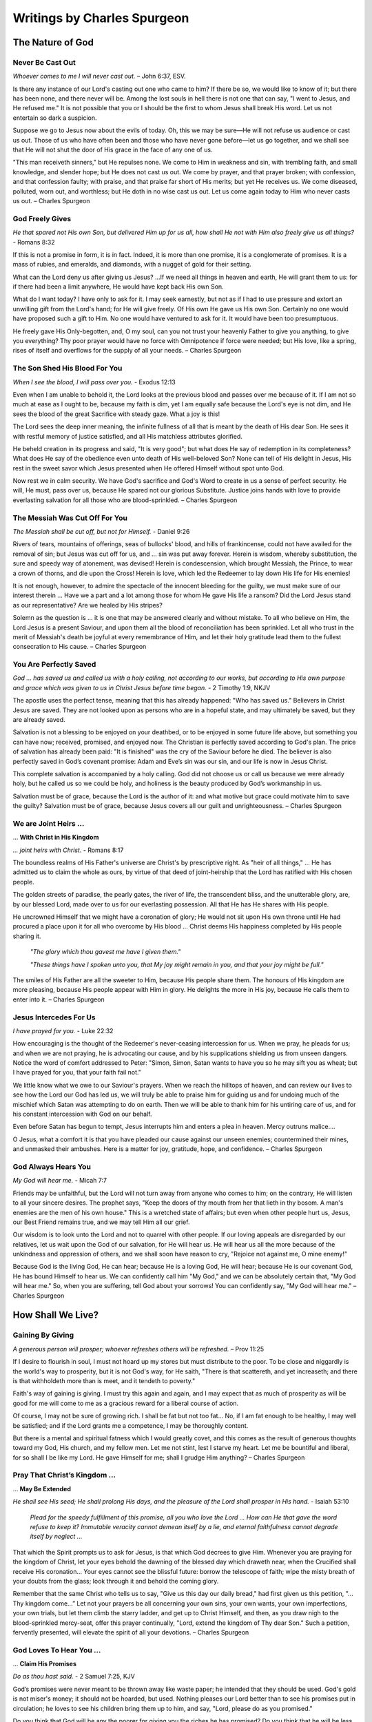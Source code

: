 ############################
Writings by Charles Spurgeon
############################


The Nature of God
*****************


Never Be Cast Out
=================
*Whoever comes to me I will never cast out.* – John 6:37, ESV.
 
Is there any instance of our Lord's casting out one who came to him? If there be so, we would like to know of it; but there has been none, and there never will be. Among the lost souls in hell there is not one that can say, "I went to Jesus, and He refused me." It is not possible that you or I should be the first to whom Jesus shall break His word. Let us not entertain so dark a suspicion.
 
Suppose we go to Jesus now about the evils of today. Oh, this we may be sure—He will not refuse us audience or cast us out. Those of us who have often been and those who have never gone before—let us go together, and we shall see that He will not shut the door of His grace in the face of any one of us.
 
"This man receiveth sinners," but He repulses none. We come to Him in weakness and sin, with trembling faith, and small knowledge, and slender hope; but He does not cast us out. We come by prayer, and that prayer broken; with confession, and that confession faulty; with praise, and that praise far short of His merits; but yet He receives us. We come diseased, polluted, worn out, and worthless; but He doth in no wise cast us out. Let us come again today to Him who never casts us out. – Charles Spurgeon


.. image:: ../images/Flourish02.png
    :align: center
    :width: 200px


God Freely Gives
================
*He that spared not His own Son, but delivered Him up for us all, how shall He not with Him also freely give us all things?* - Romans 8:32
 
If this is not a promise in form, it is in fact. Indeed, it is more than one promise, it is a conglomerate of promises. It is a mass of rubies, and emeralds, and diamonds, with a nugget of gold for their setting.
 
What can the Lord deny us after giving us Jesus? …If we need all things in heaven and earth, He will grant them to us: for if there had been a limit anywhere, He would have kept back His own Son.
 
What do I want today? I have only to ask for it. I may seek earnestly, but not as if I had to use pressure and extort an unwilling gift from the Lord's hand; for He will give freely. Of His own He gave us His own Son. Certainly no one would have proposed such a gift to Him. No one would have ventured to ask for it. It would have been too presumptuous.
 
He freely gave His Only-begotten, and, O my soul, can you not trust your heavenly Father to give you anything, to give you everything? Thy poor prayer would have no force with Omnipotence if force were needed; but His love, like a spring, rises of itself and overflows for the supply of all your needs. – Charles Spurgeon


.. image:: ../images/Flourish02.png
    :align: center
    :width: 200px


The Son Shed His Blood For You
==============================
*When I see the blood, I will pass over you.* - Exodus 12:13

Even when I am unable to behold it, the Lord looks at the previous blood and passes over me because of it. If I am not so much at ease as I ought to be, because my faith is dim, yet I am equally safe because the Lord's eye is not dim, and He sees the blood of the great Sacrifice with steady gaze. What a joy is this!
 
The Lord sees the deep inner meaning, the infinite fullness of all that is meant by the death of His dear Son. He sees it with restful memory of justice satisfied, and all His matchless attributes glorified.
 
He beheld creation in its progress and said, "It is very good"; but what does He say of redemption in its completeness? What does He say of the obedience even unto death of His well-beloved Son? None can tell of His delight in Jesus, His rest in the sweet savor which Jesus presented when He offered Himself without spot unto God.
 
Now rest we in calm security. We have God's sacrifice and God's Word to create in us a sense of perfect security. He will, He must, pass over us, because He spared not our glorious Substitute. Justice joins hands with love to provide everlasting salvation for all those who are blood-sprinkled. – Charles Spurgeon


.. image:: ../images/Flourish02.png
    :align: center
    :width: 200px


The Messiah Was Cut Off For You
===============================
*The Messiah shall be cut off, but not for Himself.* - Daniel 9:26

Rivers of tears, mountains of offerings, seas of bullocks' blood, and hills of frankincense, could not have availed for the removal of sin; but Jesus was cut off for us, and ... sin was put away forever. Herein is wisdom, whereby substitution, the sure and speedy way of atonement, was devised! Herein is condescension, which brought Messiah, the Prince, to wear a crown of thorns, and die upon the Cross! Herein is love, which led the Redeemer to lay down His life for His enemies!
 
It is not enough, however, to admire the spectacle of the innocent bleeding for the guilty, we must make sure of our interest therein ... Have we a part and a lot among those for whom He gave His life a ransom? Did the Lord Jesus stand as our representative? Are we healed by His stripes?
 
Solemn as the question is ... it is one that may be answered clearly and without mistake. To all who believe on Him, the Lord Jesus is a present Saviour, and upon them all the blood of reconciliation has been sprinkled. Let all who trust in the merit of Messiah's death be joyful at every remembrance of Him, and let their holy gratitude lead them to the fullest consecration to His cause. – Charles Spurgeon


.. image:: ../images/Flourish02.png
    :align: center
    :width: 200px


You Are Perfectly Saved
=======================
*God ... has saved us and called us with a holy calling, not according to our works, but according to His own purpose and grace which was given to us in Christ Jesus before time began.* - 2 Timothy 1:9, NKJV

The apostle uses the perfect tense, meaning that this has already happened: "Who has saved us." Believers in Christ Jesus are saved. They are not looked upon as persons who are in a hopeful state, and may ultimately be saved, but they are already saved.
 
Salvation is not a blessing to be enjoyed on your deathbed, or to be enjoyed in some future life above, but something you can have now; received, promised, and enjoyed now. The Christian is perfectly saved according to God's plan. The price of salvation has already been paid: "It is finished" was the cry of the Saviour before he died. The believer is also perfectly saved in God’s covenant promise: Adam and Eve’s sin was our sin, and our life is now in Jesus Christ.
 
This complete salvation is accompanied by a holy calling. God did not choose us or call us because we were already holy, but he called us so we could be holy, and holiness is the beauty produced by God’s workmanship in us.
 
Salvation must be of grace, because the Lord is the author of it: and what motive but grace could motivate him to save the guilty? Salvation must be of grace, because Jesus covers all our guilt and unrighteousness. – Charles Spurgeon


.. image:: ../images/Flourish02.png
    :align: center
    :width: 200px


We are Joint Heirs ...
======================
... **With Christ in His Kingdom**

*... joint heirs with Christ.* - Romans 8:17
 
The boundless realms of His Father's universe are Christ's by prescriptive right. As "heir of all things," ... He has admitted us to claim the whole as ours, by virtue of that deed of joint-heirship that the Lord has ratified with His chosen people.

The golden streets of paradise, the pearly gates, the river of life, the transcendent bliss, and the unutterable glory, are, by our blessed Lord, made over to us for our everlasting possession. All that He has He shares with His people.

He uncrowned Himself that we might have a coronation of glory; He would not sit upon His own throne until He had procured a place upon it for all who overcome by His blood ... Christ deems His happiness completed by His people sharing it.

    *"The glory which thou gavest me have I given them."*
    
    *"These things have I spoken unto you, that My joy might remain in you, and that your joy might be full."*

The smiles of His Father are all the sweeter to Him, because His people share them. The honours of His kingdom are more pleasing, because His people appear with Him in glory. He delights the more in His joy, because He calls them to enter into it. – Charles Spurgeon


.. image:: ../images/Flourish02.png
    :align: center
    :width: 200px


Jesus Intercedes For Us
=======================
*I have prayed for you.* - Luke 22:32
 
How encouraging is the thought of the Redeemer's never-ceasing intercession for us. When we pray, he pleads for us; and when we are not praying, he is advocating our cause, and by his supplications shielding us from unseen dangers. Notice the word of comfort addressed to Peter: "Simon, Simon, Satan wants to have you so he may sift you as wheat; but I have prayed for you, that your faith fail not."
 
We little know what we owe to our Saviour's prayers. When we reach the hilltops of heaven, and can review our lives to see how the Lord our God has led us, we will truly be able to praise him for guiding us and for undoing much of the mischief which Satan was attempting to do on earth. Then we will be able to thank him for his untiring care of us, and for his constant intercession with God on our behalf.
 
Even before Satan has begun to tempt, Jesus interrupts him and enters a plea in heaven. Mercy outruns malice….
 
O Jesus, what a comfort it is that you have pleaded our cause against our unseen enemies; countermined their mines, and unmasked their ambushes. Here is a matter for joy, gratitude, hope, and confidence. – Charles Spurgeon


.. image:: ../images/Flourish02.png
    :align: center
    :width: 200px


God Always Hears You
====================

*My God will hear me.* - Micah 7:7

Friends may be unfaithful, but the Lord will not turn away from anyone who comes to him; on the contrary, He will listen to all your sincere desires. The prophet says, "Keep the doors of thy mouth from her that lieth in thy bosom. A man's enemies are the men of his own house." This is a wretched state of affairs; but even when other people hurt us, Jesus, our Best Friend remains true, and we may tell Him all our grief.
 
Our wisdom is to look unto the Lord and not to quarrel with other people. If our loving appeals are disregarded by our relatives, let us wait upon the God of our salvation, for He will hear us. He will hear us all the more because of the unkindness and oppression of others, and we shall soon have reason to cry, "Rejoice not against me, O mine enemy!"
 
Because God is the living God, He can hear; because He is a loving God, He will hear; because He is our covenant God, He has bound Himself to hear us. We can confidently call him "My God," and we can be absolutely certain that, "My God will hear me." So, when you are suffering, tell God about your sorrows! You can confidently say, "My God will hear me." – Charles Spurgeon





















.. image:: ../images/Flourish03.png
    :align: center
    :width: 300px


How Shall We Live?
******************

Gaining By Giving
=================
*A generous person will prosper; whoever refreshes others will be refreshed.* – Prov 11:25
 
If I desire to flourish in soul, I must not hoard up my stores but must distribute to the poor. To be close and niggardly is the world's way to prosperity, but it is not God's way, for He saith, "There is that scattereth, and yet increaseth; and there is that withholdeth more than is meet, and it tendeth to poverty."
 
Faith's way of gaining is giving. I must try this again and again, and I may expect that as much of prosperity as will be good for me will come to me as a gracious reward for a liberal course of action.
 
Of course, I may not be sure of growing rich. I shall be fat but not too fat… No, if I am fat enough to be healthy, I may well be satisfied; and if the Lord grants me a competence, I may be thoroughly content.
 
But there is a mental and spiritual fatness which I would greatly covet, and this comes as the result of generous thoughts toward my God, His church, and my fellow men. Let me not stint, lest I starve my heart. Let me be bountiful and liberal, for so shall I be like my Lord. He gave Himself for me; shall I grudge Him anything? – Charles Spurgeon


.. image:: ../images/Flourish02.png
    :align: center
    :width: 200px


Pray That Christ’s Kingdom ...
==============================
... **May Be Extended**

*He shall see His seed; He shall prolong His days, and the pleasure of the Lord shall prosper in His hand.* - Isaiah 53:10

    *Plead for the speedy fulfillment of this promise, all you who love the Lord ... How can He that gave the word refuse to keep it? Immutable veracity cannot demean itself by a lie, and eternal faithfulness cannot degrade itself by neglect ...*
 
That which the Spirit prompts us to ask for Jesus, is that which God decrees to give Him. Whenever you are praying for the kingdom of Christ, let your eyes behold the dawning of the blessed day which draweth near, when the Crucified shall receive His coronation… Your eyes cannot see the blissful future: borrow the telescope of faith; wipe the misty breath of your doubts from the glass; look through it and behold the coming glory.
 
Remember that the same Christ who tells us to say, "Give us this day our daily bread," had first given us this petition, "…Thy kingdom come…” Let not your prayers be all concerning your own sins, your own wants, your own imperfections, your own trials, but let them climb the starry ladder, and get up to Christ Himself, and then, as you draw nigh to the blood-sprinkled mercy-seat, offer this prayer continually, "Lord, extend the kingdom of Thy dear Son." Such a petition, fervently presented, will elevate the spirit of all your devotions. – Charles Spurgeon


.. image:: ../images/Flourish02.png
    :align: center
    :width: 200px


God Loves To Hear You ...
=========================
... **Claim His Promises**

*Do as thou hast said.* - 2 Samuel 7:25, KJV

God’s promises were never meant to be thrown away like waste paper; he intended that they should be used. God's gold is not miser's money; it should not be hoarded, but used. Nothing pleases our Lord better than to see his promises put in circulation; he loves to see his children bring them up to him, and say, "Lord, please do as you promised."
 
Do you think that God will be any the poorer for giving you the riches he has promised? Do you think that he will be less holy because he offers his holiness to you? Do you imagine he will be any the less pure for washing aways your sins? Our Lord replies, "Your request is granted." Our heavenly Banker delights to cash his own notes.
 
Never think that God will be offended if you remind him of his promises. He loves to hear needy souls cry out to him. It is his delight to bestow favours. He is more ready to hear than you are to ask. The sun never gets tired of shining, and the fountain happily continues to flow. It is God's nature to keep his promises; so you can go confidently to him in prayer, asking "Do as you have promised." – Charles Spurgeon


.. image:: ../images/Flourish02.png
    :align: center
    :width: 200px


We Look At Things That Are Not Seen
===================================
*We look not at the things which are seen, but at the things which are not seen.* - 2 Corinthians 4:18 KJV

In our Christian pilgrimage it is good, for the most part, to be looking forward. Forward lies the crown, and onward is the goal. Whether it be for hope, for joy, for consolation, or for the inspiring of our love, the future must, after all, be the grand object of the eye of faith.
 
Looking into the future we see sin cast out, the body of sin and death destroyed, the soul made perfect, and fit to be a partaker of the inheritance of the saints in light. Looking further yet, the believer's enlightened eye can see beyond death to a light-filled eternity; he sees himself enter the heavenly gates, hailed as “more than conqueror,” crowned by the hand of Christ, embraced in the arms of Jesus, glorified with him, and permitted “to sit together with him on his throne, even as he has overcome and has sat down with the Father on his throne.”
 
The joys of heaven will surely compensate for the sorrows of earth. So let us not doubt! Death is just a narrow stream. Time, how short—eternity, how long! Death, how brief—immortality, how endless! – Charles Spurgeon


.. image:: ../images/Flourish02.png
    :align: center
    :width: 200px


Faith Leads to Obedience
========================
*Do we then make void the law through faith? God forbid: yea, we establish the law.* - Romans 3:31, KJV

When the believer is adopted into the Lord's family, his relationship to old Adam and the law ceases at once; then he is under a new rule, and a new covenant. Believer, you are God's child; it is your first duty to obey your heavenly Father.

Does he instruct his people to love one another? Do it, not because the law says, "Love your neighbour," but because Jesus says, "If you love me, keep my commandments;" and this is the commandment that he has given unto you, "that you love one another."

Are you told to give to the poor? Do it, not because charity is a burden that you dare not shirk, but because Jesus teaches, "Give to those who are needy."

Does the Bible say, "Love God with all your heart"? Look at the commandment and reply, "Ah! That’s a commandment! Jesus fulfilled all the commandments on the Cross. I have no need, therefore, to fulfill this or any other commandment in order to be saved, but I rejoice to love God because he is my Father and Redeemer now and I belong to him."

May the Holy Ghost make your heart obedient to the constraining power of Christ's love. Grace is the mother and nurse of holiness, and not the defender of sin. – Charles Spurgeon


.. image:: ../images/Flourish02.png
    :align: center
    :width: 200px


Care For The Poor
=================
*Remember the poor.* - Galatians 2:10, KJV

Why does God allow so many of his children to be poor? He could make them all rich if he pleased. There is no necessity that they should be poor, except that he allows it. He could supply them, but he does not choose to do so; he allows them to suffer want, he allows them to remain poor and unnoticed. Why is this?

We can never understand God’s reasons fully. However, I believe that one reason is to give us, who are favoured with enough, an opportunity of demonstrating our love for Jesus. If there were no needy people in the world, we would not have the privilege of demonstrating our Christian love, by ministering with our gifts.

It may be that God has given us this opportunity to prove that our love for him is more than words, and that it extends to our fellow men as well — a love not in word only, but in deed and in truth.

If we truly love Christ, those who are dear to him will be dear to us also. That extends to “the world”, for we are reminded that “God so loved the world ...”.

So let us consider it a privilege, not a duty, to help the poor of the Lord’s flock — remembering the words of the Lord Jesus, “Inasmuch as you have done it unto one of the least of these my brethren, you have done it unto me.” All we do for his people is graciously accepted by Christ as done to himself. – Charles Spurgeon


.. image:: ../images/Flourish02.png
    :align: center
    :width: 200px


Communion And Service
=====================
*Martha was distracted with all her preparations...* - Luke 10:40, NASB

Martha’s fault was not that she was preparing and serving the meal: it is a good thing for every Christian to serve others. In fact, “I serve” should be the motto of all the princes of the royal family of heaven. And it was not Martha’s fault that she had “much serving” (KJV). We cannot do too much. Let us do all that we possibly can  in the Master’s service. It was a great privilege to be busy preparing a feast for the Master. How fortunate she was to have an opportunity of entertaining so blessed a guest; and fortunate, too, to have the spirit to throw her whole soul so heartily into the task.

Martha’s fault was that she grew “distracted with all her preparations”, so that she forgot the Master, and only remembered the preparations. She allowed her service to override communion, so her service did not have the blessing of her communion with Jesus.

The lesson of this story is that we should be Martha and Mary in one: we should do much service, and have much communion at the same time. For this we need great grace. It is easier to be busy and to serve than to commune.

If we are to be truly useful in God’s service in this life, we must keep ourselves in constant communion with the Lord Jesus; we must ensure that the vital spirituality of our religion is maintained over and above everything else in the world. – Charles Spurgeon


.. image:: ../images/Flourish02.png
    :align: center
    :width: 200px


The Eternal God is Your Helper
==============================
*I will help you, says the Lord.* - Isaiah 41:14, NKJV

This morning let us hear the Lord Jesus speak to each one of us: “I will help you,” he says.

Here are some of the other things he would say to us if we listen to him through his word:

    *“It is easy for Me, your God, to help you. Consider what I have done already. Why, I bought you with My blood. I have died for you; and if I have done these great things, why wouldn’t I do smaller things for you? I can do so much for you, and I will do even more."*

    *"Before the world began, I chose you. I made the covenant for you. I laid aside My glory and became a man for you; I gave up My life for you; and if I did all this, I will surely help you now… Do you need more strength than the omnipotence of God? Do you want more wisdom than exists in God the Father, more love than his Son has showed to us, or more power than the Holy Spirit has to work in your life?"*

Bring everything to God — your sadness and loneliness, your troubles, your needs. See how full God’s river of blessing is for you, so full that you don’t need anything else. You can be strong in God, because he is your helper! – Charles Spurgeon


.. image:: ../images/Flourish02.png
    :align: center
    :width: 200px


How to Enjoy Peace With God
===========================
*Father, I have sinned.* – Luke 15:18 KJV

Those whom Christ has washed in his precious blood no longer stand where they can be condemned, but are once for all “accepted in the Beloved”. They are God’s precious children. But even children offend, so it is good for them to be in the habit of going every day to their heavenly Father to confess their sin, and acknowledge the sinfulness in their character.

If you do not develop this daily habit: what will be the consequences? You will feel at a distance from him; you will begin to doubt his love for you; you will grow like the prodigal son, who, although still his father’s child, was so far away from his father.

But if you acknowledge your mistakes, and are sorry for offending so gracious and loving a Parent; if you go to him and tell him all, and accept his forgiveness, then you will feel restored to a close, loving relationship with God. You will go through your Christian life knowing you are saved, and also enjoying present peace in God through Jesus Christ your Lord.

We have been cleansed once for all, but our feet still need to be washed from the defilement of our daily walk as children of God.  – Charles Spurgeon


.. image:: ../images/Flourish02.png
    :align: center
    :width: 200px


The Kingdom of Heaven ...
=========================
... **is for the Peacemakers**

*Blessed are the peacemakers, for they will be called children of God.* - Matthew 5:9, NIV

This is the seventh of the beatitudes: and seven was the number of perfection among the Hebrews. Whoever desires perfect blessedness, so far as it can be enjoyed on earth, must reach this seventh blessing, and become a peacemaker. There is a significance also in the position of the text. The verse which precedes it speaks of the blessedness of “the pure in heart” (v.8).  Our peacefulness is never to be a toleration of evil.

The verse that follows also seems to have been put there on purpose.

    *“Blessed are those who are persecuted because of righteousness.”* v.10

However peaceable we may be in this world, we will still be misrepresented and misunderstood. Even the Prince of Peace himself was “despised and rejected of men.” In this way, the peacemakers are not blessed, but they are surrounded, before and after, with blessings.

Let us pray for grace to climb to this seventh beatitude! Let us ask the Lord to purify our minds so we may be “first pure, then peaceable” (James 3:17), and to fortify our souls, that our peaceableness may not lead us into cowardice and despair, when we are persecuted for Christ’s sake. – Charles Spurgeon


.. image:: ../images/Flourish02.png
    :align: center
    :width: 200px


Your Life Proves God to Others
==============================

*The only letter I need is you yourselves! By looking at the good change in your hearts, everyone can see that we have done a good work among you.* - 2 Corinthians 3:2, TLB

God wants all His children to be living examples of aspects of His character. I don’t think any one of the children of God proves all of God, but we all prove different parts of His one grand character.

The thief on the cross proved the patience of God. Mary Magdalene proved his pardoning grace. Job proved that God is able to sustain us amidst unparalleled sufferings.

However, we should not think that the testimony of the witnesses is closed. Each of God’s saints is sent into the world to prove some part of the Divine Character. Each Christian displays some attribute or other of God. When the whole is combined, like the sun that shines in all its splendour, we will see in Christian experience a beautiful revelation of our God!

In fact, we are able to prove all of God’s promises in our lifetimes. On the last great day, we will find that every one of them has been fulfilled! This is not just true for us individually, because all of God’s promises will also be fulfilled in the united experience of the Church. – Charles Spurgeon


.. image:: ../images/Flourish02.png
    :align: center
    :width: 200px


To Live is Christ
=================

*For me to live is Christ.* - Philippians 1:21, NKJV

Paul’s words mean more than most men think; they imply that the aim and purpose of his life was Christ; even his life itself was Jesus. He ate, and drank, and slept eternal life. Jesus was his very breath, the soul of his soul, the heart of his heart, the life of his life.
 
Can you say, as a professing Christian, that you live up to this ideal? Can you honestly say that for you to live is Christ? Your business—are you doing it for Christ? Or are you doing it your own personal benefit and for the benefit of your family? Are you surprised if I say that these reasons are too shabby for doing your business? For a Christian they are. A Christian professes to live for Christ; how can he live for another purpose without committing spiritual adultery?

Many there are who carry out this principle in some degree; but who is there who dares to say that he lives entirely for Christ as the apostle did? Yet, this alone is the true life of a Christian—its source, its sustenance, its method, its purpose and goal, is all gathered up in one word—Christ Jesus. – Charles Spurgeon


.. image:: ../images/Flourish02.png
    :align: center
    :width: 200px


How to Love Christ More
=======================

*We love him because He first loved us.* - 1 John 4:19, NKJV

We should love Christ much more than we do at present. Christ has spontaneously shown us such love when we were his enemies, that even if our every breath and pulse was devoted to him, if we had ten thousand lives and we laid them all down for him, we would be perfectly justified in doing that, and ten thousand times more, if it were possible.

Our love to our Lord Jesus Christ is an effect produced by a great cause, namely, his eternal love to us. If you really believe that he has loved you with such love, then you must love him, must you not? Can your heart resist his charms?

The heart that does not feel moved whenever the love of Christ is proclaimed must be a hard heart indeed. Yet we must not try to make ourselves love our Lord, but look to Christ's love first, for his love will create in us love towards him.

If you are distressed because you cannot love Christ as much as you would like to, then just forget your own love to him, and focus on his great love to you. The more you do this, the more your love will transform into what you desire it to be. - Charles Spurgeon
